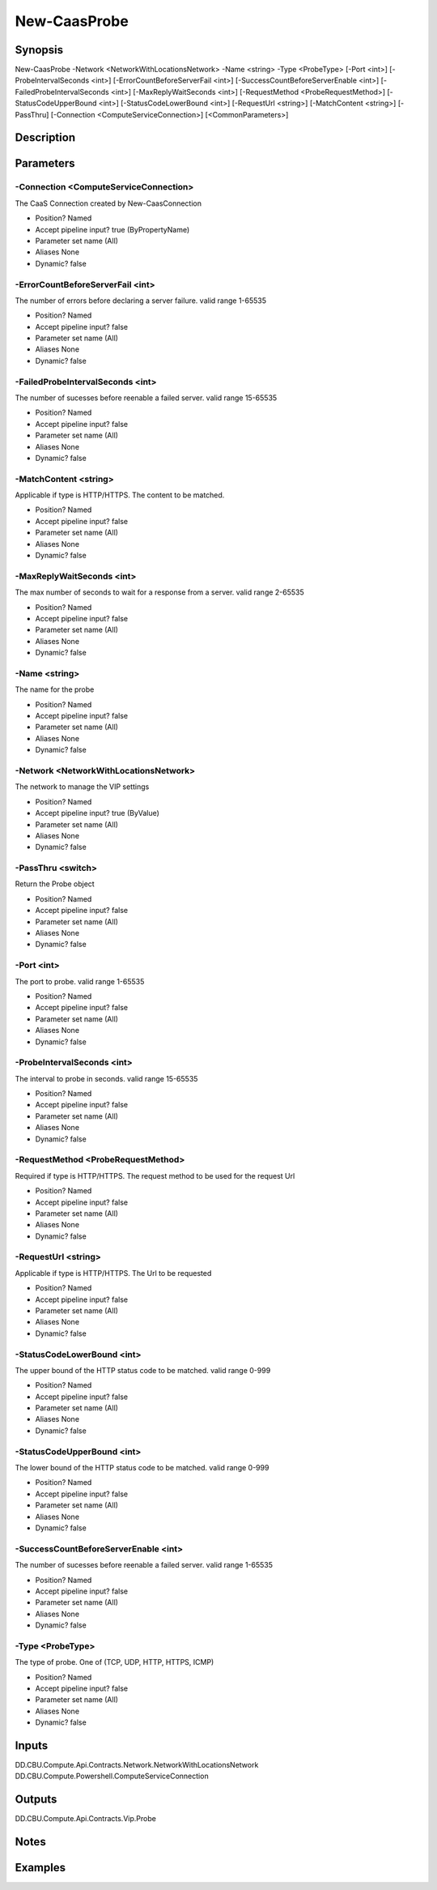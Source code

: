 ﻿
New-CaasProbe
===================

Synopsis
--------

.. code-block:: powershell
    
    
New-CaasProbe -Network <NetworkWithLocationsNetwork> -Name <string> -Type <ProbeType> [-Port <int>] [-ProbeIntervalSeconds <int>] [-ErrorCountBeforeServerFail <int>] [-SuccessCountBeforeServerEnable <int>] [-FailedProbeIntervalSeconds <int>] [-MaxReplyWaitSeconds <int>] [-RequestMethod <ProbeRequestMethod>] [-StatusCodeUpperBound <int>] [-StatusCodeLowerBound <int>] [-RequestUrl <string>] [-MatchContent <string>] [-PassThru] [-Connection <ComputeServiceConnection>] [<CommonParameters>]





Description
-----------



Parameters
----------




-Connection <ComputeServiceConnection>
~~~~~~~~~

The CaaS Connection created by New-CaasConnection

* Position?                    Named
* Accept pipeline input?       true (ByPropertyName)
* Parameter set name           (All)
* Aliases                      None
* Dynamic?                     false





-ErrorCountBeforeServerFail <int>
~~~~~~~~~

The number of errors before declaring a server failure. valid range 1-65535

* Position?                    Named
* Accept pipeline input?       false
* Parameter set name           (All)
* Aliases                      None
* Dynamic?                     false





-FailedProbeIntervalSeconds <int>
~~~~~~~~~

The number of sucesses before reenable a failed server. valid range 15-65535

* Position?                    Named
* Accept pipeline input?       false
* Parameter set name           (All)
* Aliases                      None
* Dynamic?                     false





-MatchContent <string>
~~~~~~~~~

Applicable if type is HTTP/HTTPS. The content to be matched.

* Position?                    Named
* Accept pipeline input?       false
* Parameter set name           (All)
* Aliases                      None
* Dynamic?                     false





-MaxReplyWaitSeconds <int>
~~~~~~~~~

The max number of seconds to wait for a response from a server. valid range 2-65535

* Position?                    Named
* Accept pipeline input?       false
* Parameter set name           (All)
* Aliases                      None
* Dynamic?                     false





-Name <string>
~~~~~~~~~

The name for the probe

* Position?                    Named
* Accept pipeline input?       false
* Parameter set name           (All)
* Aliases                      None
* Dynamic?                     false





-Network <NetworkWithLocationsNetwork>
~~~~~~~~~

The network to manage the VIP settings

* Position?                    Named
* Accept pipeline input?       true (ByValue)
* Parameter set name           (All)
* Aliases                      None
* Dynamic?                     false





-PassThru <switch>
~~~~~~~~~

Return the Probe object

* Position?                    Named
* Accept pipeline input?       false
* Parameter set name           (All)
* Aliases                      None
* Dynamic?                     false





-Port <int>
~~~~~~~~~

The port to probe. valid range 1-65535

* Position?                    Named
* Accept pipeline input?       false
* Parameter set name           (All)
* Aliases                      None
* Dynamic?                     false





-ProbeIntervalSeconds <int>
~~~~~~~~~

The interval to probe in seconds. valid range 15-65535

* Position?                    Named
* Accept pipeline input?       false
* Parameter set name           (All)
* Aliases                      None
* Dynamic?                     false





-RequestMethod <ProbeRequestMethod>
~~~~~~~~~

Required if type is HTTP/HTTPS. The request method to be used for the request Url

* Position?                    Named
* Accept pipeline input?       false
* Parameter set name           (All)
* Aliases                      None
* Dynamic?                     false





-RequestUrl <string>
~~~~~~~~~

Applicable if type is HTTP/HTTPS. The Url to be requested

* Position?                    Named
* Accept pipeline input?       false
* Parameter set name           (All)
* Aliases                      None
* Dynamic?                     false





-StatusCodeLowerBound <int>
~~~~~~~~~

The upper bound of the HTTP status code to be matched. valid range 0-999

* Position?                    Named
* Accept pipeline input?       false
* Parameter set name           (All)
* Aliases                      None
* Dynamic?                     false





-StatusCodeUpperBound <int>
~~~~~~~~~

The lower bound of the HTTP status code to be matched. valid range 0-999

* Position?                    Named
* Accept pipeline input?       false
* Parameter set name           (All)
* Aliases                      None
* Dynamic?                     false





-SuccessCountBeforeServerEnable <int>
~~~~~~~~~

The number of sucesses before reenable a failed server. valid range 1-65535

* Position?                    Named
* Accept pipeline input?       false
* Parameter set name           (All)
* Aliases                      None
* Dynamic?                     false





-Type <ProbeType>
~~~~~~~~~

The type of probe. One of (TCP, UDP, HTTP, HTTPS, ICMP)

* Position?                    Named
* Accept pipeline input?       false
* Parameter set name           (All)
* Aliases                      None
* Dynamic?                     false





Inputs
------

DD.CBU.Compute.Api.Contracts.Network.NetworkWithLocationsNetwork
DD.CBU.Compute.Powershell.ComputeServiceConnection


Outputs
-------

DD.CBU.Compute.Api.Contracts.Vip.Probe


Notes
-----



Examples
---------


